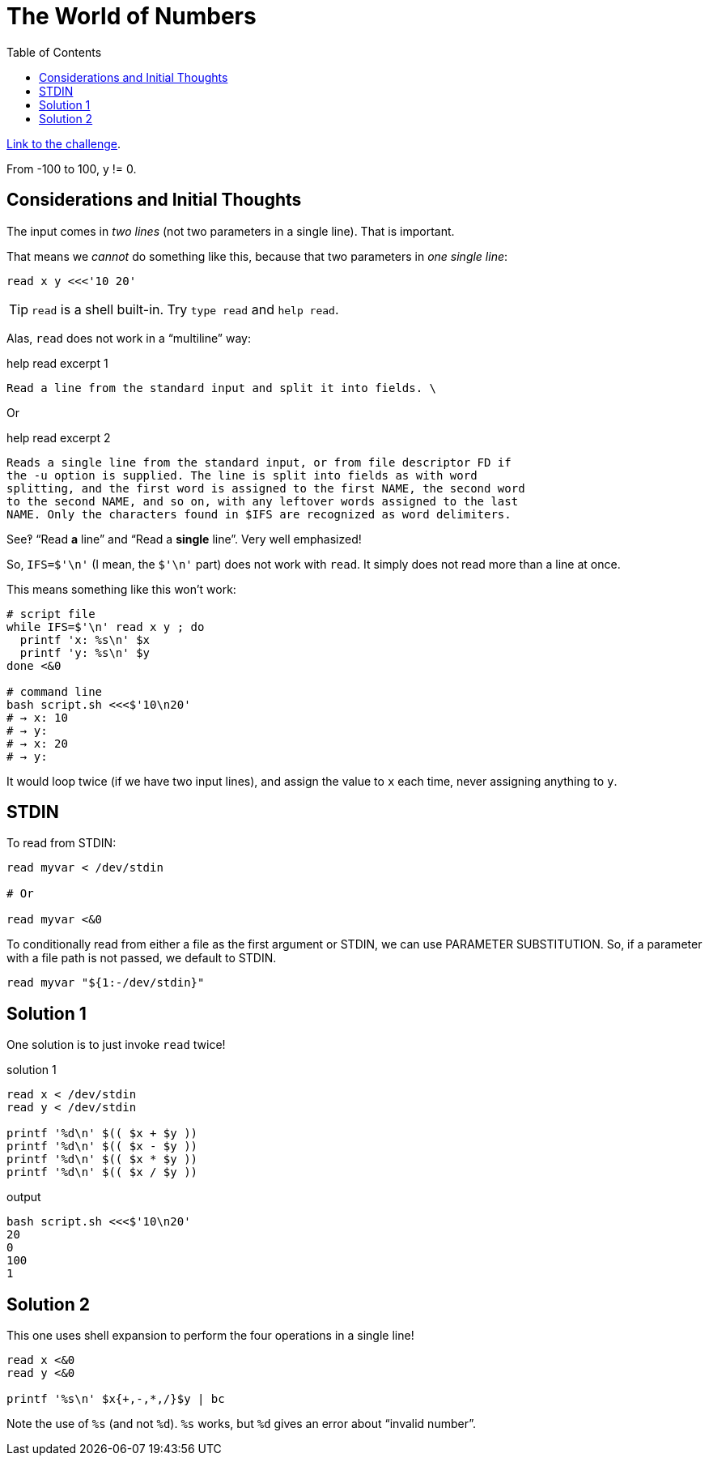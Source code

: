 :toc: top
:challenge-link: https://www.hackerrank.com/challenges/bash-tutorials---the-world-of-numbers/problem

= The World of Numbers

link:{challenge-link}[Link to the challenge].


From -100 to 100, y != 0.

== Considerations and Initial Thoughts

The input comes in _two lines_ (not two parameters in a single line). That is important.

That means we _cannot_ do something like this, because that two parameters in _one single line_:

```
read x y <<<'10 20'
```

TIP: `read` is a shell built-in. Try `type read` and `help read`.

Alas, `read` does not work in a "`multiline`" way:

.help read excerpt 1
----
Read a line from the standard input and split it into fields. \
----

Or

.help read excerpt 2
----
Reads a single line from the standard input, or from file descriptor FD if
the -u option is supplied. The line is split into fields as with word
splitting, and the first word is assigned to the first NAME, the second word
to the second NAME, and so on, with any leftover words assigned to the last
NAME. Only the characters found in $IFS are recognized as word delimiters.
----

See‽ “Read *a* line” and “Read a *single* line”. Very well emphasized!

So, `IFS=$'\n'` (I mean, the `$'\n'` part) does not work with `read`. It simply does not read more than a line at once.

This means something like this won't work:

[source,bash]
----
# script file
while IFS=$'\n' read x y ; do
  printf 'x: %s\n' $x
  printf 'y: %s\n' $y
done <&0

# command line
bash script.sh <<<$'10\n20'
# → x: 10
# → y:
# → x: 20
# → y:
----

It would loop twice (if we have two input lines), and assign the value to `x` each time, never assigning anything to `y`.

== STDIN

To read from STDIN:

[source,bash]
----
read myvar < /dev/stdin

# Or

read myvar <&0
----

To conditionally read from either a file as the first argument or STDIN, we can use PARAMETER SUBSTITUTION. So, if a parameter with a file path is not passed, we default to STDIN.

[source,bash]
----
read myvar "${1:-/dev/stdin}"
----

== Solution 1

One solution is to just invoke `read` twice!

.solution 1
[source,bash]
----
read x < /dev/stdin
read y < /dev/stdin

printf '%d\n' $(( $x + $y ))
printf '%d\n' $(( $x - $y ))
printf '%d\n' $(( $x * $y ))
printf '%d\n' $(( $x / $y ))
----

.output
----
bash script.sh <<<$'10\n20'
20
0
100
1
----


== Solution 2

This one uses shell expansion to perform the four operations in a single line!

[source,bash]
----
read x <&0
read y <&0

printf '%s\n' $x{+,-,*,/}$y | bc
----

Note the use of `%s` (and not `%d`). `%s` works, but `%d` gives an error about “invalid number”.
